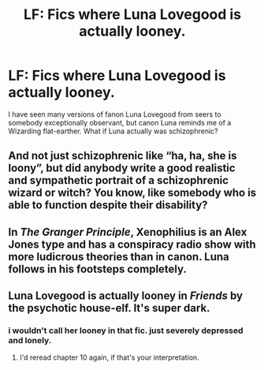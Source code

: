 #+TITLE: LF: Fics where Luna Lovegood is actually looney.

* LF: Fics where Luna Lovegood is actually looney.
:PROPERTIES:
:Score: 14
:DateUnix: 1582457332.0
:DateShort: 2020-Feb-23
:FlairText: Request
:END:
I have seen many versions of fanon Luna Lovegood from seers to somebody exceptionally observant, but canon Luna reminds me of a Wizarding flat-earther. What if Luna actually was schizophrenic?


** And not just schizophrenic like “ha, ha, she is loony”, but did anybody write a good realistic and sympathetic portrait of a schizophrenic wizard or witch? You know, like somebody who is able to function despite their disability?
:PROPERTIES:
:Author: ceplma
:Score: 8
:DateUnix: 1582470010.0
:DateShort: 2020-Feb-23
:END:


** In /The Granger Principle/, Xenophilius is an Alex Jones type and has a conspiracy radio show with more ludicrous theories than in canon. Luna follows in his footsteps completely.
:PROPERTIES:
:Score: 4
:DateUnix: 1582505710.0
:DateShort: 2020-Feb-24
:END:


** Luna Lovegood is actually looney in /Friends/ by the psychotic house-elf. It's super dark.
:PROPERTIES:
:Author: Efficient_Assistant
:Score: 2
:DateUnix: 1582495686.0
:DateShort: 2020-Feb-24
:END:

*** i wouldn't call her looney in that fic. just severely depressed and lonely.
:PROPERTIES:
:Author: trichstersongs
:Score: 2
:DateUnix: 1582611022.0
:DateShort: 2020-Feb-25
:END:

**** I'd reread chapter 10 again, if that's your interpretation.
:PROPERTIES:
:Author: Efficient_Assistant
:Score: 1
:DateUnix: 1582623792.0
:DateShort: 2020-Feb-25
:END:
